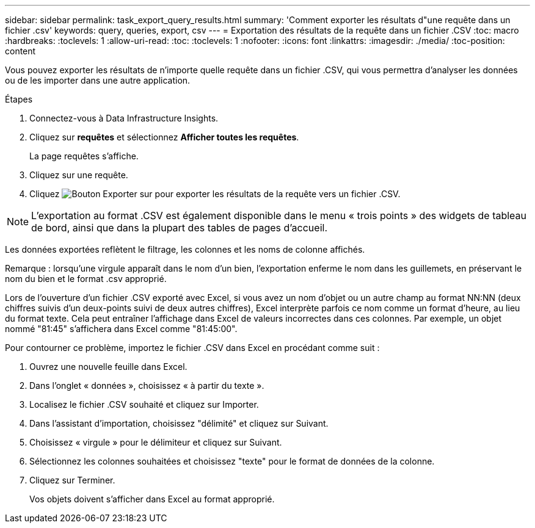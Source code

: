 ---
sidebar: sidebar 
permalink: task_export_query_results.html 
summary: 'Comment exporter les résultats d"une requête dans un fichier .csv' 
keywords: query, queries, export, csv 
---
= Exportation des résultats de la requête dans un fichier .CSV
:toc: macro
:hardbreaks:
:toclevels: 1
:allow-uri-read: 
:toc: 
:toclevels: 1
:nofooter: 
:icons: font
:linkattrs: 
:imagesdir: ./media/
:toc-position: content


[role="lead"]
Vous pouvez exporter les résultats de n'importe quelle requête dans un fichier .CSV, qui vous permettra d'analyser les données ou de les importer dans une autre application.

.Étapes
. Connectez-vous à Data Infrastructure Insights.
. Cliquez sur *requêtes* et sélectionnez *Afficher toutes les requêtes*.
+
La page requêtes s'affiche.

. Cliquez sur une requête.
. Cliquez image:ExportButton.png["Bouton Exporter"] sur pour exporter les résultats de la requête vers un fichier .CSV.



NOTE: L'exportation au format .CSV est également disponible dans le menu « trois points » des widgets de tableau de bord, ainsi que dans la plupart des tables de pages d'accueil.

Les données exportées reflètent le filtrage, les colonnes et les noms de colonne affichés.

Remarque : lorsqu'une virgule apparaît dans le nom d'un bien, l'exportation enferme le nom dans les guillemets, en préservant le nom du bien et le format .csv approprié.

Lors de l'ouverture d'un fichier .CSV exporté avec Excel, si vous avez un nom d'objet ou un autre champ au format NN:NN (deux chiffres suivis d'un deux-points suivi de deux autres chiffres), Excel interprète parfois ce nom comme un format d'heure, au lieu du format texte. Cela peut entraîner l'affichage dans Excel de valeurs incorrectes dans ces colonnes. Par exemple, un objet nommé "81:45" s'affichera dans Excel comme "81:45:00".

Pour contourner ce problème, importez le fichier .CSV dans Excel en procédant comme suit :

. Ouvrez une nouvelle feuille dans Excel.
. Dans l'onglet « données », choisissez « à partir du texte ».
. Localisez le fichier .CSV souhaité et cliquez sur Importer.
. Dans l'assistant d'importation, choisissez "délimité" et cliquez sur Suivant.
. Choisissez « virgule » pour le délimiteur et cliquez sur Suivant.
. Sélectionnez les colonnes souhaitées et choisissez "texte" pour le format de données de la colonne.
. Cliquez sur Terminer.
+
Vos objets doivent s'afficher dans Excel au format approprié.


